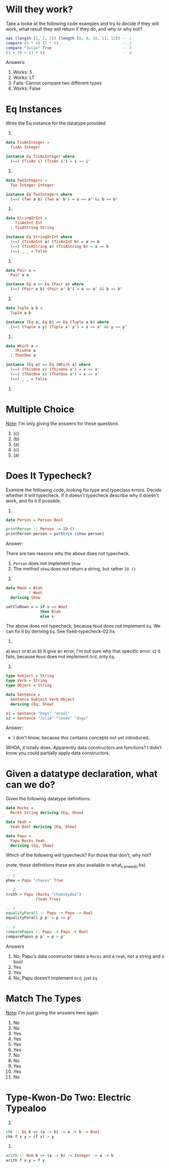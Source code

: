 * Will they work?

Take a looke at the following code examples and try to decide if they
will work, what result they will return if they do, and why or why
not?

#+BEGIN_SRC haskell
max (length [1, 2, 3]) (length [8, 9, 10, 11, 12]) -- 1
compare (3 * 4) (3 * 5)                            -- 2
compare "Julie" True                               -- 3
(5 + 3) > (3 + 6)                                  -- 4
#+END_SRC

Answers:

1. Works: 5
2. Works: LT
3. Fails: Cannot compare two different types
4. Works: False


* Eq Instances

Write the Eq instance for the datatype provided

1.

#+BEGIN_SRC haskell
data TisAnInteger =
  TisAn Integer

instance Eq TisAnInteger where
  (==) (TisAn i) (TisAn i') = i == i'
#+END_SRC

2.

#+BEGIN_SRC haskell
data TwoIntegers =
  Two Integer Integer

instance Eq TwoIntegers where
  (==) (Two a b) (Two a' b') = a == a' && b == b'
#+END_SRC

3.

#+BEGIN_SRC haskell
data StringOrInt =
    TisAnInt Int
  | TisAString String

instance Eq StringOrInt where
  (==) (TisAnInt a) (TisAnInt b) = a == b
  (==) (TisAString a) (TisAString b) = a == b
  (==) _ _ = False
#+END_SRC

4.

#+BEGIN_SRC haskell
data Pair a =
  Pair a a

instance Eq a => Eq (Pair a) where
  (==) (Pair a b) (Pair a' b') = a == a' && b == b'
#+END_SRC

5.

#+BEGIN_SRC haskell
data Tuple a b =
  Tuple a b

instance (Eq a, Eq b) => Eq (Tuple a b) where
  (==) (Tuple x y) (Tuple x' y') = x == x' && y == y'
#+END_SRC

6.

#+BEGIN_SRC haskell
data Which a =
    ThisOne a
  | ThatOne a

instance (Eq a) => Eq (Which a) where
  (==) (ThisOne x) (ThisOne x') = x == x'
  (==) (ThatOne x) (ThatOne x') = x == x'
  (==) _ _ = False
#+END_SRC

7.

* Multiple Choice

_Note_: I'm only giving the answers for these questions

1. (c)
2. (b)
3. (a)
4. (c)
5. (a)

* Does It Typecheck?

Examine the following code, looking for type and typeclass
errors. Decide whether it will typecheck. If it doesn't typecheck
describe why it doesn't work, and fix it if possible.

1.

#+BEGIN_SRC haskell
data Person = Person Bool

printPerson :: Person -> IO ()
printPerson person = putStrLn (show person)
#+END_SRC

Answer:

There are two reasons why the above does not typecheck.
  1. ~Person~ does not implement ~Show~
  2. The method ~show~ does not return a string, but rather ~IO ()~

2.

#+BEGIN_SRC haskell
data Mood = Blah
          | Woot
  deriving Show

settleDown x = if x == Woot
               then Blah
               else x
#+END_SRC

The above does not typecheck, because ~Mood~ does not implement
~Eq~. We can fix it by deriving ~Eq~. See fixed-typecheck-02.hs

3.

a) ~Woot~ or ~Blah~
b) It give an error, I'm not sure why that specific error.
c) It fails, because ~Mood~ does not implement ~Ord~, only ~Eq~.

4.

#+BEGIN_SRC haskell
type Subject = String
type Verb = String
type Object = String

data Sentence =
  Sentence Subject Verb Object
  deriving (Eq, Show)

s1 = Sentence "Dogs" "drool"
s2 = Sentence "Julie" "loves" "dogs"
#+END_SRC

Answer:
- I don't know, because this contains concepts not yet introduced.

WHOA, it totally does. Apparently data constructors are functions? I
didn't know you could partially apply data constructors.

* Given a datatype declaration, what can we do?

Given the following datatype definitions:

#+BEGIN_SRC haskell
data Rocks =
  Rocks String deriving (Eq, Show)

data Yeah =
  Yeah Bool deriving (Eq, Show)

data Papu =
  Papu Rocks Yeah
  deriving (Eq, Show)
#+END_SRC

Which of the following will typecheck? For those that don't, why not?

(note, these definitions these are also available in
what_can_we_do.hs)

#+BEGIN_SRC haskell
-- 1
phew = Papu "chases" True

-- 2
truth = Papu (Rocks "chomskydoz")
             (Yeah True)

-- 3
equalityForall :: Papu -> Papu -> Bool
equalityForall p p' = p == p'

-- 4
comparePapus :: Papu -> Papu -> Bool
comparePapus p p' = p > p'
#+END_SRC

Answers

1. No, Papu's data constructor takes a ~Rocks~ and a ~Yeah~, not a
   string and a bool
2. Yes
3. Yes
4. No, Papu doesn't implement ~Ord~, just ~Eq~

* Match The Types

_Note_: I'm just giving the answers here again.

1. No
2. No
3. Yes
4. Yes
5. Yes
6. Yes
7. No
8. No
9. Yes
10. Yes
11. No

* Type-Kwon-Do Two: Electric Typealoo

1.

#+BEGIN_SRC haskell
chk :: Eq b => (a -> b) -> a -> b -> Bool
chk f x y = (f x) > y
#+END_SRC

2.

#+BEGIN_SRC haskell
arith :: Num b => (a -> b) -> Integer -> a -> b
arith f x y = f y
#+END_SRC
